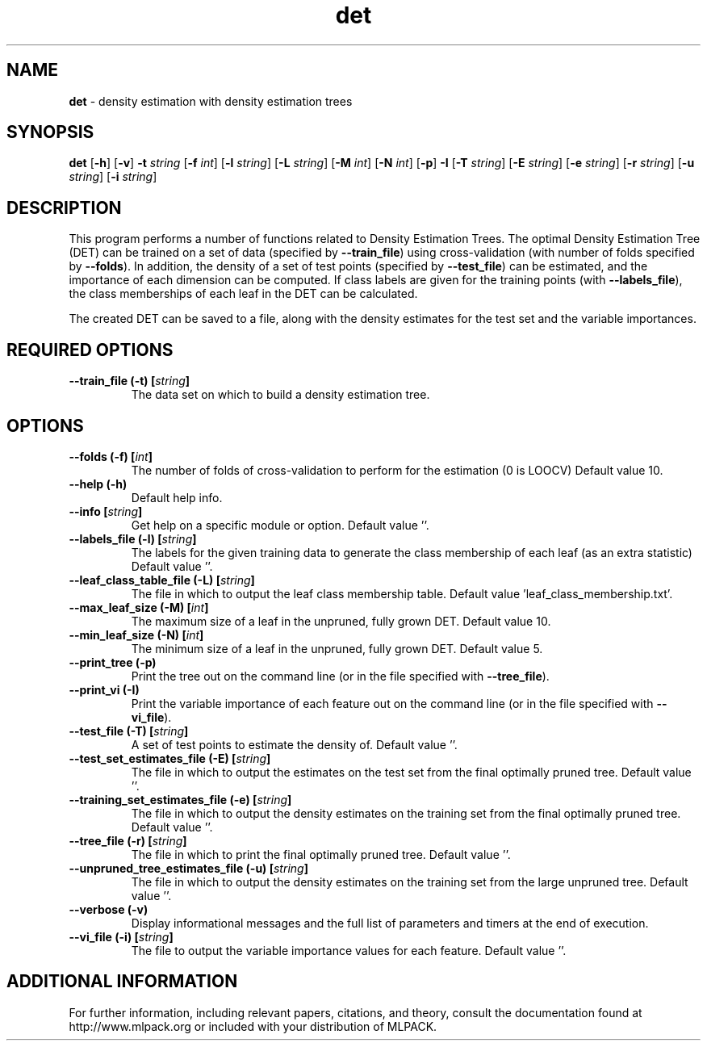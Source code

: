 .\"Text automatically generated by txt2man
.TH det  "1" "" ""
.SH NAME
\fBdet \fP- density estimation with density estimation trees
.SH SYNOPSIS
.nf
.fam C
 \fBdet\fP [\fB-h\fP] [\fB-v\fP] \fB-t\fP \fIstring\fP [\fB-f\fP \fIint\fP] [\fB-l\fP \fIstring\fP] [\fB-L\fP \fIstring\fP] [\fB-M\fP \fIint\fP] [\fB-N\fP \fIint\fP] [\fB-p\fP] \fB-I\fP [\fB-T\fP \fIstring\fP] [\fB-E\fP \fIstring\fP] [\fB-e\fP \fIstring\fP] [\fB-r\fP \fIstring\fP] [\fB-u\fP \fIstring\fP] [\fB-i\fP \fIstring\fP] 
.fam T
.fi
.fam T
.fi
.SH DESCRIPTION


This program performs a number of functions related to Density Estimation
Trees. The optimal Density Estimation Tree (DET) can be trained on a set of
data (specified by \fB--train_file\fP) using cross-validation (with number of folds
specified by \fB--folds\fP). In addition, the density of a set of test points
(specified by \fB--test_file\fP) can be estimated, and the importance of each
dimension can be computed. If class labels are given for the training points
(with \fB--labels_file\fP), the class memberships of each leaf in the DET can be
calculated.
.PP
The created DET can be saved to a file, along with the density estimates for
the test set and the variable importances.
.SH REQUIRED OPTIONS 

.TP
.B
\fB--train_file\fP (\fB-t\fP) [\fIstring\fP]
The data set on which to build a density estimation tree.  
.SH OPTIONS 

.TP
.B
\fB--folds\fP (\fB-f\fP) [\fIint\fP]
The number of folds of cross-validation to perform for the estimation (0 is LOOCV) Default value 10. 
.TP
.B
\fB--help\fP (\fB-h\fP)
Default help info. 
.TP
.B
\fB--info\fP [\fIstring\fP]
Get help on a specific module or option.  Default value ''. 
.TP
.B
\fB--labels_file\fP (\fB-l\fP) [\fIstring\fP]
The labels for the given training data to generate the class membership of each leaf (as an extra statistic) Default value ''. 
.TP
.B
\fB--leaf_class_table_file\fP (\fB-L\fP) [\fIstring\fP]
The file in which to output the leaf class membership table. Default value 'leaf_class_membership.txt'. 
.TP
.B
\fB--max_leaf_size\fP (\fB-M\fP) [\fIint\fP]
The maximum size of a leaf in the unpruned, fully grown DET. Default value 10. 
.TP
.B
\fB--min_leaf_size\fP (\fB-N\fP) [\fIint\fP]
The minimum size of a leaf in the unpruned, fully grown DET. Default value 5. 
.TP
.B
\fB--print_tree\fP (\fB-p\fP)
Print the tree out on the command line (or in 
the file specified with \fB--tree_file\fP). 
.TP
.B
\fB--print_vi\fP (\fB-I\fP)
Print the variable importance of each feature out on the command line (or in the file 
specified with \fB--vi_file\fP). 
.TP
.B
\fB--test_file\fP (\fB-T\fP) [\fIstring\fP]
A set of test points to estimate the density of. Default value ''. 
.TP
.B
\fB--test_set_estimates_file\fP (\fB-E\fP) [\fIstring\fP]
The file in which to output the estimates on the test set from the final optimally pruned tree.  Default value ''. 
.TP
.B
\fB--training_set_estimates_file\fP (\fB-e\fP) [\fIstring\fP]
The file in which to output the density estimates on the training set from the final optimally pruned tree. Default value ''. 
.TP
.B
\fB--tree_file\fP (\fB-r\fP) [\fIstring\fP]
The file in which to print the final optimally pruned tree. Default value ''. 
.TP
.B
\fB--unpruned_tree_estimates_file\fP (\fB-u\fP) [\fIstring\fP]
The file in which to output the density estimates on the training set from the large unpruned tree. Default value ''. 
.TP
.B
\fB--verbose\fP (\fB-v\fP)
Display informational messages and the full list of parameters and timers at the end of execution. 
.TP
.B
\fB--vi_file\fP (\fB-i\fP) [\fIstring\fP]
The file to output the variable importance values for each feature. Default value ''.
.SH ADDITIONAL INFORMATION

For further information, including relevant papers, citations, and theory,
consult the documentation found at http://www.mlpack.org or included with your
distribution of MLPACK.
